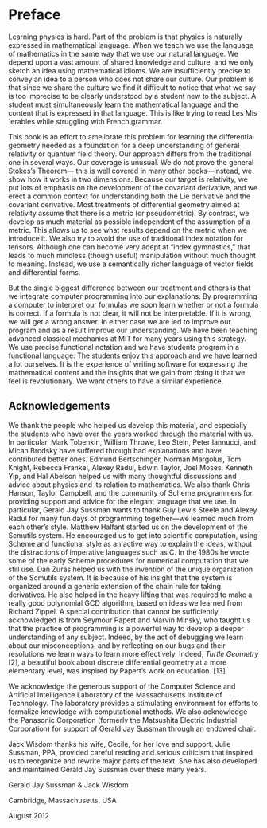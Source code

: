 * Preface

  Learning physics is hard. Part of the problem is that physics is naturally
  expressed in mathematical language. When we teach we use the language of
  mathematics in the same way that we use our natural language. We depend upon a
  vast amount of shared knowledge and culture, and we only sketch an idea using
  mathematical idioms. We are insufficiently precise to convey an idea to a
  person who does not share our culture. Our problem is that since we share the
  culture we find it difficult to notice that what we say is too imprecise to be
  clearly understood by a student new to the subject. A student must
  simultaneously learn the mathematical language and the content that is
  expressed in that language. This is like trying to read Les Mis´erables while
  struggling with French grammar.

  This book is an effort to ameliorate this problem for learning the
  differential geometry needed as a foundation for a deep understanding of
  general relativity or quantum field theory. Our approach differs from the
  traditional one in several ways. Our coverage is unusual. We do not prove the
  general Stokes’s Theorem— this is well covered in many other books—instead, we
  show how it works in two dimensions. Because our target is relativity, we put
  lots of emphasis on the development of the covariant derivative, and we erect
  a common context for understanding both the Lie derivative and the covariant
  derivative. Most treatments of differential geometry aimed at relativity
  assume that there is a metric (or pseudometric). By contrast, we develop as
  much material as possible independent of the assumption of a metric. This
  allows us to see what results depend on the metric when we introduce it. We
  also try to avoid the use of traditional index notation for tensors. Although
  one can become very adept at “index gymnastics,” that leads to much mindless
  (though useful) manipulation without much thought to meaning. Instead, we use
  a semantically richer language of vector fields and differential forms.

  But the single biggest difference between our treatment and others is that we
  integrate computer programming into our explanations. By programming a
  computer to interpret our formulas we soon learn whether or not a formula is
  correct. If a formula is not clear, it will not be interpretable. If it is
  wrong, we will get a wrong answer. In either case we are led to improve our
  program and as a result improve our understanding. We have been teaching
  advanced classical mechanics at MIT for many years using this strategy. We use
  precise functional notation and we have students program in a functional
  language. The students enjoy this approach and we have learned a lot
  ourselves. It is the experience of writing software for expressing the
  mathematical content and the insights that we gain from doing it that we feel
  is revolutionary. We want others to have a similar experience.

** Acknowledgements

   We thank the people who helped us develop this material, and especially the
   students who have over the years worked through the material with us. In
   particular, Mark Tobenkin, William Throwe, Leo Stein, Peter Iannucci, and
   Micah Brodsky have suffered through bad explanations and have contributed
   better ones. Edmund Bertschinger, Norman Margolus, Tom Knight, Rebecca
   Frankel, Alexey Radul, Edwin Taylor, Joel Moses, Kenneth Yip, and Hal Abelson
   helped us with many thoughtful discussions and advice about physics and its
   relation to mathematics. We also thank Chris Hanson, Taylor Campbell, and the
   community of Scheme programmers for providing support and advice for the
   elegant language that we use. In particular, Gerald Jay Sussman wants to
   thank Guy Lewis Steele and Alexey Radul for many fun days of programming
   together—we learned much from each other’s style. Matthew Halfant started us
   on the development of the Scmutils system. He encouraged us to get into
   scientific computation, using Scheme and functional style as an active way to
   explain the ideas, without the distractions of imperative languages such as
   C. In the 1980s he wrote some of the early Scheme procedures for numerical
   computation that we still use. Dan Zuras helped us with the invention of the
   unique organization of the Scmutils system. It is because of his insight that
   the system is organized around a generic extension of the chain rule for
   taking derivatives. He also helped in the heavy lifting that was required to
   make a really good polynomial GCD algorithm, based on ideas we learned from
   Richard Zippel. A special contribution that cannot be sufficiently
   acknowledged is from Seymour Papert and Marvin Minsky, who taught us that the
   practice of programming is a powerful way to develop a deeper understanding
   of any subject. Indeed, by the act of debugging we learn about our
   misconceptions, and by reflecting on our bugs and their resolutions we learn
   ways to learn more effectively. Indeed, /Turtle Geometry/ [2], a beautiful
   book about discrete differential geometry at a more elementary level, was
   inspired by Papert’s work on education. [13]

   We acknowledge the generous support of the Computer Science and Artificial
   Intelligence Laboratory of the Massachusetts Institute of Technology. The
   laboratory provides a stimulating environment for efforts to formalize
   knowledge with computational methods. We also acknowledge the Panasonic
   Corporation (formerly the Matsushita Electric Industrial Corporation) for
   support of Gerald Jay Sussman through an endowed chair.

   Jack Wisdom thanks his wife, Cecile, for her love and support. Julie Sussman,
   PPA, provided careful reading and serious criticism that inspired us to
   reorganize and rewrite major parts of the text. She has also developed and
   maintained Gerald Jay Sussman over these many years.

   #+begin_center
   Gerald Jay Sussman & Jack Wisdom

   Cambridge, Massachusetts, USA

   August 2012
   #+end_center
